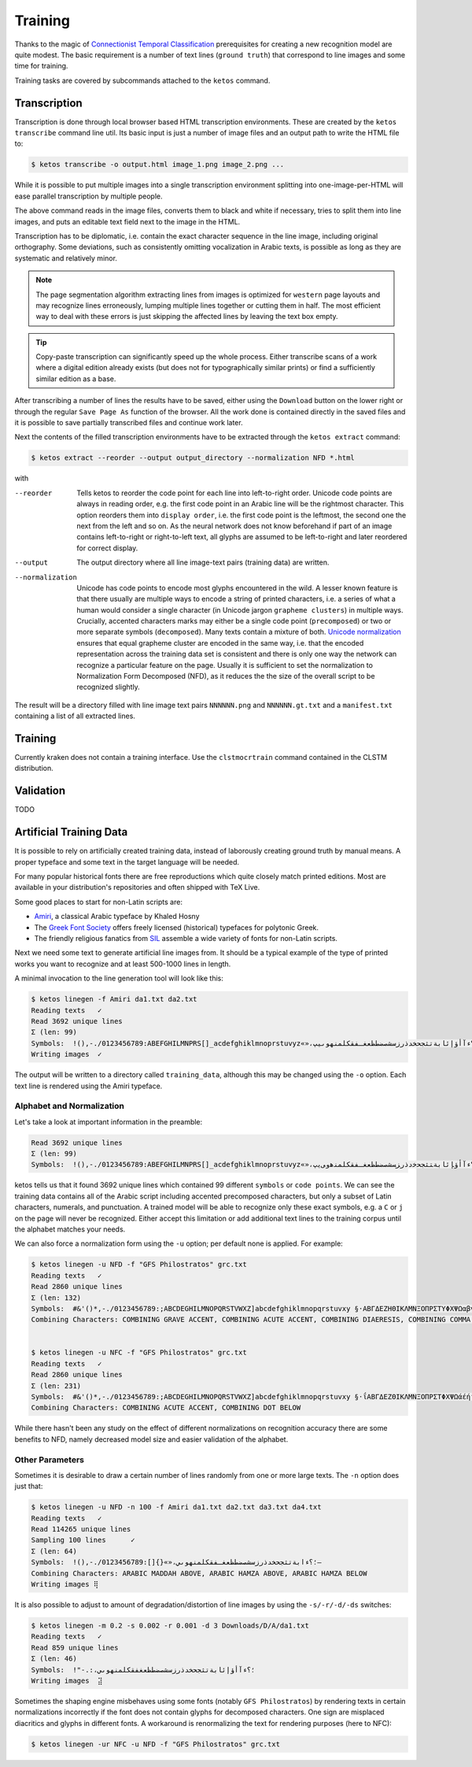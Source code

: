 Training
========

Thanks to the magic of `Connectionist Temporal Classification
<ftp://ftp.idsia.ch/pub/juergen/icml2006.pdf>`_ prerequisites for creating a
new recognition model are quite modest. The basic requirement is a number of
text lines (``ground truth``) that correspond to line images and some time for
training.

Training tasks are covered by subcommands attached to the ``ketos`` command.

Transcription
-------------

Transcription is done through local browser based HTML transcription
environments. These are created by the ``ketos transcribe`` command line util.
Its basic input is just a number of image files and an output path to write the
HTML file to:

.. code-block:: console

        $ ketos transcribe -o output.html image_1.png image_2.png ...

While it is possible to put multiple images into a single transcription
environment splitting into one-image-per-HTML will ease parallel transcription
by multiple people.

The above command reads in the image files, converts them to black and white if
necessary, tries to split them into line images, and puts an editable text
field next to the image in the HTML.

Transcription has to be diplomatic, i.e. contain the exact character sequence
in the line image, including original orthography. Some deviations, such as
consistently omitting vocalization in Arabic texts, is possible as long as they
are systematic and relatively minor.

.. note::

        The page segmentation algorithm extracting lines from images is
        optimized for ``western`` page layouts and may recognize lines
        erroneously, lumping multiple lines together or cutting them in half.
        The most efficient way to deal with these errors is just skipping the
        affected lines by leaving the text box empty.

.. tip::

        Copy-paste transcription can significantly speed up the whole process.
        Either transcribe scans of a work where a digital edition already
        exists (but does not for typographically similar prints) or find a
        sufficiently similar edition as a base.

After transcribing a number of lines the results have to be saved, either using
the ``Download`` button on the lower right or through the regular ``Save Page
As`` function of the browser. All the work done is contained directly in the
saved files and it is possible to save partially transcribed files and continue
work later.

Next the contents of the filled transcription environments have to be
extracted through the ``ketos extract`` command:

.. code-block:: console 

        $ ketos extract --reorder --output output_directory --normalization NFD *.html

with

--reorder
        Tells ketos to reorder the code point for each line into left-to-right
        order. Unicode code points are always in reading order, e.g. the first
        code point in an Arabic line will be the rightmost character. This
        option reorders them into ``display order``, i.e. the first code point
        is the leftmost, the second one the next from the left and so on. As
        the neural network does not know beforehand if part of an image
        contains left-to-right or right-to-left text, all glyphs are assumed to
        be left-to-right and later reordered for correct display.
--output
        The output directory where all line image-text pairs (training data)
        are written.
--normalization
        Unicode has code points to encode most glyphs encountered in the wild.
        A lesser known feature is that there usually are multiple ways to
        encode a string of printed characters, i.e. a series of what a human
        would consider a single character (in Unicode jargon ``grapheme
        clusters``) in multiple ways. Crucially, accented characters marks may
        either be a single code point (``precomposed``) or two or more separate
        symbols (``decomposed``). Many texts contain a mixture of both.
        `Unicode normalization <http://www.unicode.org/reports/tr15/>`_ ensures
        that equal grapheme cluster are encoded in the same way, i.e. that the
        encoded representation across the training data set is consistent and
        there is only one way the network can recognize a particular feature on
        the page. Usually it is sufficient to set the normalization to
        Normalization Form Decomposed (NFD), as it reduces the the size of the
        overall script to be recognized slightly.

The result will be a directory filled with line image text pairs ``NNNNNN.png``
and ``NNNNNN.gt.txt`` and a ``manifest.txt`` containing a list of all extracted
lines.

Training
--------

Currently kraken does not contain a training interface. Use the
``clstmocrtrain`` command contained in the CLSTM distribution.

Validation
----------

TODO

Artificial Training Data
------------------------

It is possible to rely on artificially created training data, instead of
laborously creating ground truth by manual means. A proper typeface and some
text in the target language will be needed. 

For many popular historical fonts there are free reproductions which quite
closely match printed editions. Most are available in your distribution's
repositories and often shipped with TeX Live.

Some good places to start for non-Latin scripts are:

- `Amiri <http://www.amirifont.org/>`_, a classical Arabic typeface by Khaled
  Hosny
- The `Greek Font Society <http://www.greekfontsociety.gr/>`_ offers freely
  licensed (historical) typefaces for polytonic Greek.
- The friendly religious fanatics from `SIL <http://scripts.sil.org/>`_
  assemble a wide variety of fonts for non-Latin scripts.

Next we need some text to generate artificial line images from. It should be a
typical example of the type of printed works you want to recognize and at least
500-1000 lines in length. 

A minimal invocation to the line generation tool will look like this:

.. code-block:: console

        $ ketos linegen -f Amiri da1.txt da2.txt
        Reading texts   ✓
        Read 3692 unique lines
        Σ (len: 99)
        Symbols:  !(),-./0123456789:ABEFGHILMNPRS[]_acdefghiklmnoprstuvyz«»،؟ءآأؤإئابةتثجحخدذرزسشصضطظعغـفقكلمنهوىيپ
        Writing images  ✓

The output will be written to a directory called ``training_data``, although
this may be changed using the ``-o`` option. Each text line is rendered using
the Amiri typeface.

Alphabet and Normalization
~~~~~~~~~~~~~~~~~~~~~~~~~~

Let's take a look at important information in the preamble:

.. code-block:: console

        Read 3692 unique lines
        Σ (len: 99)
        Symbols:  !(),-./0123456789:ABEFGHILMNPRS[]_acdefghiklmnoprstuvyz«»،؟ﺀﺁﺃﺅﺈﺋﺎﺑﺔﺘﺜﺠﺤﺧﺩﺫﺭﺰﺴﺸﺼﻀﻄﻈﻌﻐـﻔﻘﻜﻠﻤﻨﻫﻭﻰﻳپ

ketos tells us that it found 3692 unique lines which contained 99 different
``symbols`` or ``code points``.  We can see the training data contains all of
the Arabic script including accented precomposed characters, but only a subset
of Latin characters, numerals, and punctuation. A trained model will be able to
recognize only these exact symbols, e.g. a ``C`` or ``j`` on the page will
never be recognized. Either accept this limitation or add additional text lines
to the training corpus until the alphabet matches your needs.

We can also force a normalization form using the ``-u`` option; per default
none is applied. For example:

.. code-block:: console

        $ ketos linegen -u NFD -f "GFS Philostratos" grc.txt
        Reading texts   ✓
        Read 2860 unique lines
        Σ (len: 132)
        Symbols:  #&'()*,-./0123456789:;ABCDEGHILMNOPQRSTVWXZ]abcdefghiklmnopqrstuvxy §·ΑΒΓΔΕΖΗΘΙΚΛΜΝΞΟΠΡΣΤΥΦΧΨΩαβγδεζηθικλμνξοπρςστυφχψω—‘’“
        Combining Characters: COMBINING GRAVE ACCENT, COMBINING ACUTE ACCENT, COMBINING DIAERESIS, COMBINING COMMA ABOVE, COMBINING REVERSED COMMA ABOVE, COMBINING DOT BELOW, COMBINING GREEK PERISPOMENI, COMBINING GREEK YPOGEGRAMMENI


        $ ketos linegen -u NFC -f "GFS Philostratos" grc.txt
        Reading texts   ✓
        Read 2860 unique lines
        Σ (len: 231)
        Symbols:  #&'()*,-./0123456789:;ABCDEGHILMNOPQRSTVWXZ]abcdefghiklmnopqrstuvxy §·ΐΑΒΓΔΕΖΘΙΚΛΜΝΞΟΠΡΣΤΦΧΨΩάέήίαβγδεζηθικλμνξοπρςστυφχψωϊϋόύώἀἁἂἃἄἅἈἌἎἐἑἓἔἕἘἙἜἝἠἡἢἣἤἥἦἧἩἭἮἰἱἳἴἵἶἷἸἹἼὀὁὂὃὄὅὈὉὌὐὑὓὔὕὖὗὙὝὠὡὢὤὥὦὧὨὩὰὲὴὶὸὺὼᾄᾐᾑᾔᾗᾠᾤᾧᾳᾶᾷῃῄῆῇῒῖῥῦῬῳῴῶῷ—‘’“
        Combining Characters: COMBINING ACUTE ACCENT, COMBINING DOT BELOW

While there hasn't been any study on the effect of different normalizations on
recognition accuracy there are some benefits to NFD, namely decreased model
size and easier validation of the alphabet.

Other Parameters
~~~~~~~~~~~~~~~~

Sometimes it is desirable to draw a certain number of lines randomly from one
or more large texts. The ``-n`` option does just that:

.. code-block:: console
        
        $ ketos linegen -u NFD -n 100 -f Amiri da1.txt da2.txt da3.txt da4.txt
        Reading texts   ✓
        Read 114265 unique lines
        Sampling 100 lines      ✓
        Σ (len: 64)
        Symbols:  !(),-./0123456789:[]{}«»،؛؟ءابةتثجحخدذرزسشصضطظعغـفقكلمنهوىي–
        Combining Characters: ARABIC MADDAH ABOVE, ARABIC HAMZA ABOVE, ARABIC HAMZA BELOW
        Writing images ⢿

It is also possible to adjust to amount of degradation/distortion of line
images by using the ``-s/-r/-d/-ds`` switches:

.. code-block:: console

        $ ketos linegen -m 0.2 -s 0.002 -r 0.001 -d 3 Downloads/D/A/da1.txt
        Reading texts   ✓
        Read 859 unique lines
        Σ (len: 46)
        Symbols:  !"-.:،؛؟ءآأؤإئابةتثجحخدذرزسشصضطظعغفقكلمنهوىي﻿
        Writing images  ⣽


Sometimes the shaping engine misbehaves using some fonts (notably ``GFS
Philostratos``) by rendering texts in certain normalizations incorrectly if the
font does not contain glyphs for decomposed characters. One sign are misplaced
diacritics and glyphs in different fonts. A workaround is renormalizing the
text for rendering purposes (here to NFC):

.. code-block:: console

        $ ketos linegen -ur NFC -u NFD -f "GFS Philostratos" grc.txt


